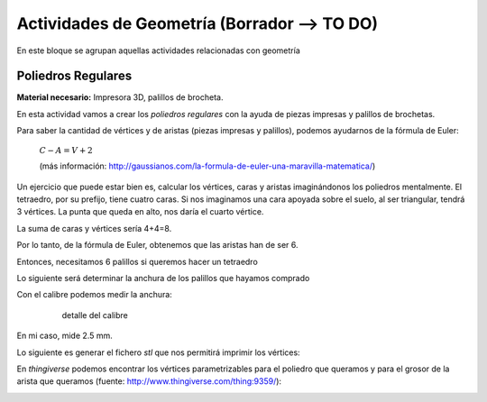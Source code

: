 ========================
Actividades de Geometría  (Borrador --> TO DO)
========================
En este bloque se agrupan aquellas actividades relacionadas con geometría

Poliedros Regulares
===================

**Material necesario:** Impresora 3D, palillos de brocheta.

En esta actividad vamos a crear los *poliedros regulares* con la ayuda de piezas impresas y palillos de brochetas.

Para saber la cantidad de vértices y de aristas (piezas impresas y palillos), podemos ayudarnos de la fórmula de Euler:

    :math:`C-A=V+2`
    
    (más información: http://gaussianos.com/la-formula-de-euler-una-maravilla-matematica/)
    
Un ejercicio que puede estar bien es, calcular los vértices, caras y aristas imaginándonos los poliedros mentalmente. El tetraedro, por su prefijo, tiene cuatro caras. Si nos imaginamos una cara apoyada sobre el suelo, al ser triangular, tendrá 3 vértices. La punta que queda en alto, nos daría el cuarto vértice.

La suma de caras y vértices sería 4+4=8.

.. The area of a circle is :math:`A_\text{c} = (\pi/4) d^2`. 

.. ejercicio :math:`\frac{5^2}{x^3}`  .

Por lo tanto, de la fórmula de Euler, obtenemos que las aristas han de ser 6.

Entonces, necesitamos 6 palillos si queremos hacer un tetraedro

Lo siguiente será determinar la anchura de los palillos que hayamos comprado

Con el calibre podemos medir la anchura:
    
    .. figure:: ./images/poliedros_calibre.jpg 
        :width: 400px
        
        detalle del calibre
En mi caso, mide 2.5 mm.  

Lo siguiente es generar el fichero `stl` que nos permitirá imprimir los vértices:

En *thingiverse* podemos encontrar los vértices parametrizables para el poliedro que queramos y para el grosor de la arista que queramos (fuente: http://www.thingiverse.com/thing:9359/):

.. image:: ./images/poliedros_thingiverse.png
    :width: 400 px
